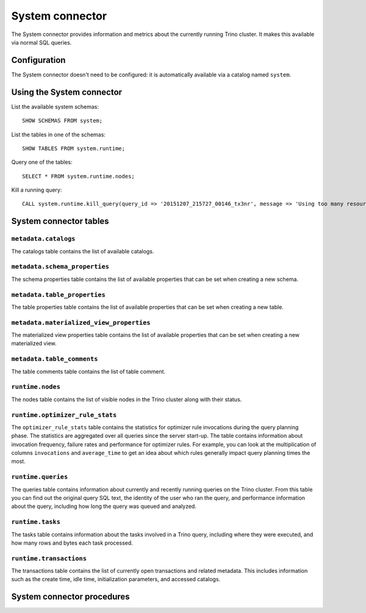 ================
System connector
================

The System connector provides information and metrics about the currently
running Trino cluster. It makes this available via normal SQL queries.

Configuration
-------------

The System connector doesn't need to be configured: it is automatically
available via a catalog named ``system``.

Using the System connector
--------------------------

List the available system schemas::

    SHOW SCHEMAS FROM system;

List the tables in one of the schemas::

    SHOW TABLES FROM system.runtime;

Query one of the tables::

    SELECT * FROM system.runtime.nodes;

Kill a running query::

    CALL system.runtime.kill_query(query_id => '20151207_215727_00146_tx3nr', message => 'Using too many resources');

System connector tables
-----------------------

``metadata.catalogs``
^^^^^^^^^^^^^^^^^^^^^

The catalogs table contains the list of available catalogs.

``metadata.schema_properties``
^^^^^^^^^^^^^^^^^^^^^^^^^^^^^^

The schema properties table contains the list of available properties
that can be set when creating a new schema.

``metadata.table_properties``
^^^^^^^^^^^^^^^^^^^^^^^^^^^^^

The table properties table contains the list of available properties
that can be set when creating a new table.

``metadata.materialized_view_properties``
^^^^^^^^^^^^^^^^^^^^^^^^^^^^^^^^^^^^^^^^^

The materialized view properties table contains the list of available properties
that can be set when creating a new materialized view.

``metadata.table_comments``
^^^^^^^^^^^^^^^^^^^^^^^^^^^

The table comments table contains the list of table comment.

``runtime.nodes``
^^^^^^^^^^^^^^^^^

The nodes table contains the list of visible nodes in the Trino
cluster along with their status.

.. _optimizer_rule_stats:

``runtime.optimizer_rule_stats``
^^^^^^^^^^^^^^^^^^^^^^^^^^^^^^^^

The ``optimizer_rule_stats`` table contains the statistics for optimizer
rule invocations during the query planning phase. The statistics are
aggregated over all queries since the server start-up. The table contains
information about invocation frequency, failure rates and performance for
optimizer rules. For example, you can look at the multiplication of columns
``invocations`` and ``average_time`` to get an idea about which rules
generally impact query planning times the most.

``runtime.queries``
^^^^^^^^^^^^^^^^^^^

The queries table contains information about currently and recently
running queries on the Trino cluster. From this table you can find out
the original query SQL text, the identity of the user who ran the query,
and performance information about the query, including how long the query
was queued and analyzed.

``runtime.tasks``
^^^^^^^^^^^^^^^^^

The tasks table contains information about the tasks involved in a
Trino query, including where they were executed, and how many rows
and bytes each task processed.

``runtime.transactions``
^^^^^^^^^^^^^^^^^^^^^^^^

The transactions table contains the list of currently open transactions
and related metadata. This includes information such as the create time,
idle time, initialization parameters, and accessed catalogs.

System connector procedures
---------------------------

.. function:: runtime.kill_query(query_id, message)

    Kill the query identified by ``query_id``. The query failure message
    includes the specified ``message``.
